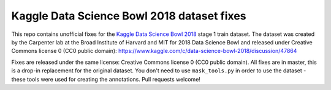 Kaggle Data Science Bowl 2018 dataset fixes
===========================================

This repo contains unofficial fixes for the
`Kaggle Data Science Bowl 2018 <https://www.kaggle.com/c/data-science-bowl-2018>`_
stage 1 train dataset. The dataset was created by the
Carpenter lab at the Broad Institute of Harvard
and MIT for 2018 Data Science Bowl
and released under Creative Commons license 0 (CC0 public domain):
https://www.kaggle.com/c/data-science-bowl-2018/discussion/47864

Fixes are released under the same license: Creative Commons license 0 (CC0 public domain).
All fixes are in master, this is a drop-in replacement for the original dataset.
You don't need to use ``mask_tools.py`` in order to use the dataset - these tools were used
for creating the annotations.
Pull requests welcome!
